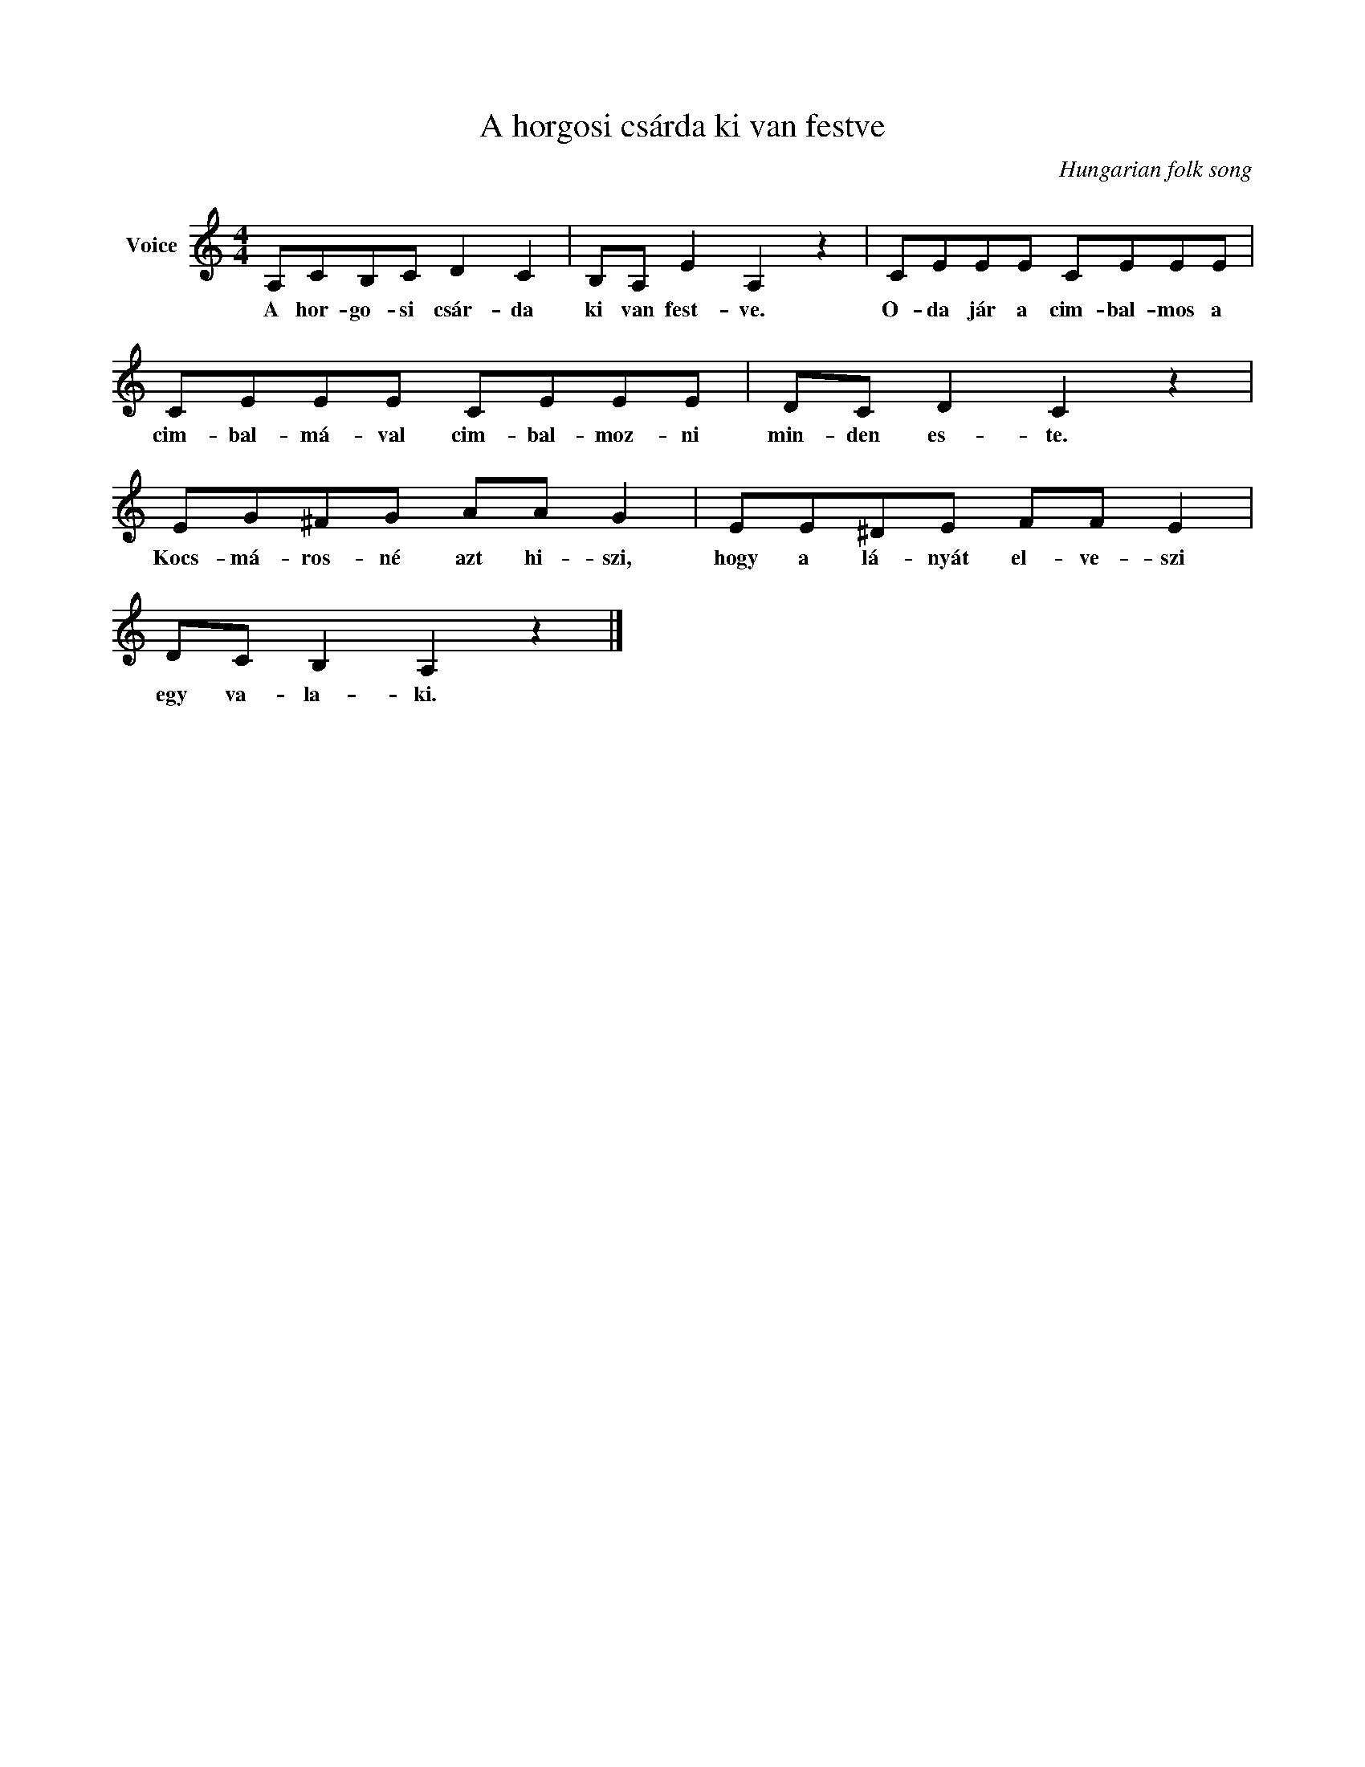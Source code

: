 X:1
T:A horgosi csárda ki van festve
C:Hungarian folk song
Z:Public Domain
L:1/8
M:4/4
K:C
V:1 treble nm="Voice"
%%MIDI program 52
V:1
 A,CB,C D2 C2 | B,A, E2 A,2 z2 | CEEE CEEE | CEEE CEEE | DC D2 C2 z2 | EG^FG AA G2 | EE^DE FF E2 | %7
w: A hor- go- si csár- da|ki van fest- ve.|O- da jár a cim- bal- mos a|cim- bal- má- val cim- bal- moz- ni|min- den es- te.|Kocs- má- ros- né azt hi- szi,|hogy a lá- nyát el- ve- szi|
 DC B,2 A,2 z2 |] %8
w: egy va- la- ki.|

